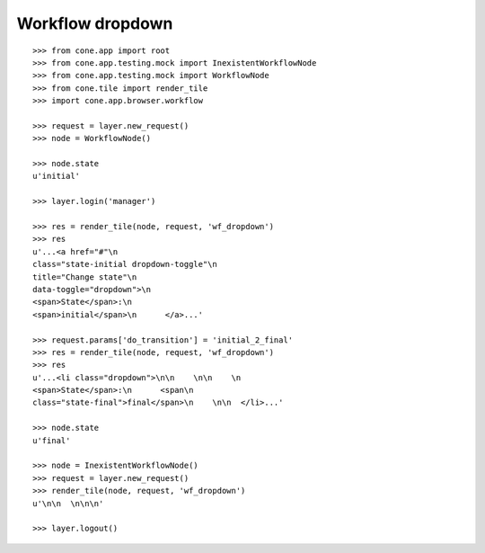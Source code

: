 Workflow dropdown
=================

::

    >>> from cone.app import root
    >>> from cone.app.testing.mock import InexistentWorkflowNode
    >>> from cone.app.testing.mock import WorkflowNode
    >>> from cone.tile import render_tile
    >>> import cone.app.browser.workflow

    >>> request = layer.new_request()
    >>> node = WorkflowNode()

    >>> node.state
    u'initial'

    >>> layer.login('manager')

    >>> res = render_tile(node, request, 'wf_dropdown')
    >>> res
    u'...<a href="#"\n         
    class="state-initial dropdown-toggle"\n         
    title="Change state"\n         
    data-toggle="dropdown">\n        
    <span>State</span>:\n        
    <span>initial</span>\n      </a>...'

    >>> request.params['do_transition'] = 'initial_2_final'
    >>> res = render_tile(node, request, 'wf_dropdown')
    >>> res
    u'...<li class="dropdown">\n\n    \n\n    \n      
    <span>State</span>:\n      <span\n            
    class="state-final">final</span>\n    \n\n  </li>...'

    >>> node.state
    u'final'

    >>> node = InexistentWorkflowNode()
    >>> request = layer.new_request()
    >>> render_tile(node, request, 'wf_dropdown')
    u'\n\n  \n\n\n'

    >>> layer.logout()
